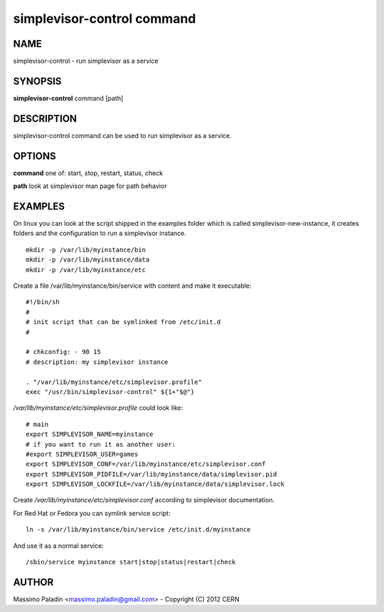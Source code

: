 simplevisor-control command
===========================

NAME
----

simplevisor-control - run simplevisor as a service

SYNOPSIS
--------

**simplevisor-control** command [path]

DESCRIPTION
-----------

simplevisor-control command can be used to run simplevisor as a service.


OPTIONS
-------

**command**
one of: start, stop, restart, status, check

**path**
look at simplevisor man page for path behavior

EXAMPLES
--------

On linux you can look at the script shipped in the examples folder
which is called simplevisor-new-instance, it creates folders and
the configuration to run a simplevisor instance.

::

    mkdir -p /var/lib/myinstance/bin
    mkdir -p /var/lib/myinstance/data
    mkdir -p /var/lib/myinstance/etc

Create a file /var/lib/myinstance/bin/service with content
and make it executable::

    #!/bin/sh
    #
    # init script that can be symlinked from /etc/init.d
    #
    
    # chkconfig: - 90 15
    # description: my simplevisor instance
    
    . "/var/lib/myinstance/etc/simplevisor.profile"
    exec "/usr/bin/simplevisor-control" ${1+"$@"}

*/var/lib/myinstance/etc/simplevisor.profile* could look like::

    # main
    export SIMPLEVISOR_NAME=myinstance
    # if you want to run it as another user:
    #export SIMPLEVISOR_USER=games
    export SIMPLEVISOR_CONF=/var/lib/myinstance/etc/simplevisor.conf
    export SIMPLEVISOR_PIDFILE=/var/lib/myinstance/data/simplevisor.pid
    export SIMPLEVISOR_LOCKFILE=/var/lib/myinstance/data/simplevisor.lock

Create */var/lib/myinstance/etc/simplevisor.conf* according to simplevisor
documentation.

For Red Hat or Fedora you can symlink service script::

    ln -s /var/lib/myinstance/bin/service /etc/init.d/myinstance
	
And use it as a normal service::

    /sbin/service myinstance start|stop|status|restart|check

AUTHOR
------

Massimo Paladin <massimo.paladin@gmail.com> - Copyright (C) 2012 CERN

